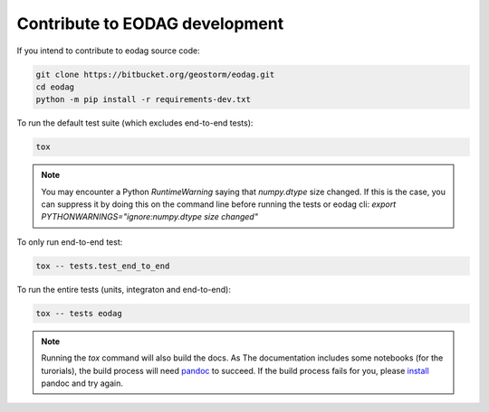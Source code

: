 .. _contribute:

Contribute to EODAG development
===============================

If you intend to contribute to eodag source code:

.. code-block:: bash

    git clone https://bitbucket.org/geostorm/eodag.git
    cd eodag
    python -m pip install -r requirements-dev.txt

To run the default test suite (which excludes end-to-end tests):

.. code-block:: bash

    tox

.. note::

    You may encounter a Python `RuntimeWarning` saying that `numpy.dtype` size changed. If this is the case,
    you can suppress it by doing this on the command line before running the tests or eodag cli:
    `export PYTHONWARNINGS="ignore:numpy.dtype size changed"`

To only run end-to-end test:

.. code-block:: bash

    tox -- tests.test_end_to_end

To run the entire tests (units, integraton and end-to-end):

.. code-block:: bash

    tox -- tests eodag

.. note::

    Running the `tox` command will also build the docs. As The documentation
    includes some notebooks (for the turorials), the build process will need
    `pandoc <http://pandoc.org>`_ to succeed. If the build process fails for
    you, please `install <http://pandoc.org/installing.html>`_ pandoc and try
    again.
